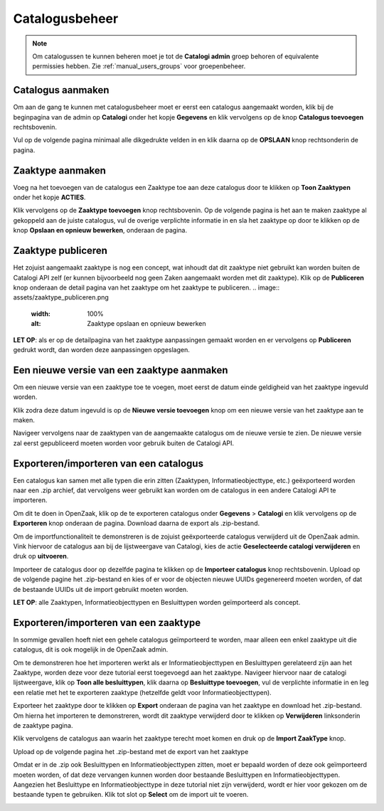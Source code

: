.. _manual_catalogi_index:

==================
Catalogusbeheer
==================

.. note:: Om catalogussen te kunnen beheren moet je tot de **Catalogi admin**
   groep behoren of equivalente permissies hebben. Zie
   :ref:`manual_users_groups` voor groepenbeheer.

Catalogus aanmaken
==================

Om aan de gang te kunnen met catalogusbeheer moet er eerst een catalogus aangemaakt worden,
klik bij de beginpagina van de admin op **Catalogi** onder het kopje **Gegevens**
en klik vervolgens op de knop **Catalogus toevoegen** rechtsbovenin.

.. image:: assets/create_catalogus.png
    :width: 100%
    :alt: Catalogus toevoegen

Vul op de volgende pagina minimaal alle dikgedrukte velden in en klik daarna op
de **OPSLAAN** knop rechtsonderin de pagina.

Zaaktype aanmaken
=================

Voeg na het toevoegen van de catalogus een Zaaktype toe aan deze catalogus
door te klikken op **Toon Zaaktypen** onder het kopje **ACTIES**.

.. image:: assets/toon_zaaktypen.png
    :width: 100%
    :alt: Toon alle zaaktypen

Klik vervolgens op de **Zaaktype toevoegen** knop rechtsbovenin.
Op de volgende pagina is het aan te maken zaaktype al gekoppeld aan de juiste catalogus,
vul de overige verplichte informatie in en sla het zaaktype op door te klikken op de knop
**Opslaan en opnieuw bewerken**, onderaan de pagina.

.. image:: assets/zaaktype_opslaan.png
    :width: 100%
    :alt: Zaaktype publiceren

Zaaktype publiceren
===================

Het zojuist aangemaakt zaaktype is nog een concept, wat inhoudt dat dit zaaktype
niet gebruikt kan worden buiten de Catalogi API zelf (er kunnen bijvoorbeeld nog
geen Zaken aangemaakt worden met dit zaaktype). Klik op de **Publiceren** knop
onderaan de detail pagina van het zaaktype om het zaaktype te publiceren.
.. image:: assets/zaaktype_publiceren.png
    :width: 100%
    :alt: Zaaktype opslaan en opnieuw bewerken

**LET OP**: als er op de detailpagina van het zaaktype aanpassingen gemaakt worden en
er vervolgens op **Publiceren** gedrukt wordt, dan worden deze aanpassingen opgeslagen.

Een nieuwe versie van een zaaktype aanmaken
===========================================

Om een nieuwe versie van een zaaktype toe te voegen, moet eerst de datum einde
geldigheid van het zaaktype ingevuld worden.

.. image:: assets/set_eind_geldigheid.png
    :width: 100%
    :alt: Zet datum einde geldigheid van zaaktypen

Klik zodra deze datum ingevuld is op de **Nieuwe versie toevoegen**
knop om een nieuwe versie van het zaaktype aan te maken.

.. image:: assets/nieuwe_versie.png
    :width: 100%
    :alt: Nieuwe versie van zaaktype toevoegen

Navigeer vervolgens naar de zaaktypen van de aangemaakte catalogus om de
nieuwe versie te zien. De nieuwe versie zal eerst gepubliceerd moeten worden voor gebruik
buiten de Catalogi API.

.. image:: assets/all_zaaktypen.png
    :width: 100%
    :alt: Lijst met alle zaaktypen van catalogus

Exporteren/importeren van een catalogus
=======================================

Een catalogus kan samen met alle typen die erin zitten (Zaaktypen, Informatieobjecttype, etc.)
geëxporteerd worden naar een .zip archief, dat vervolgens weer gebruikt kan worden om
de catalogus in een andere Catalogi API te importeren.

Om dit te doen in OpenZaak, klik op de te exporteren catalogus onder **Gegevens** > **Catalogi**
en klik vervolgens op de **Exporteren** knop onderaan de pagina. Download daarna de export als .zip-bestand.

.. image:: assets/catalogus_export.png
    :width: 100%
    :alt: Exporteren van een catalogus

Om de importfunctionaliteit te demonstreren is de zojuist geëxporteerde
catalogus verwijderd uit de OpenZaak admin. Vink hiervoor de catalogus aan bij
de lijstweergave van Catalogi, kies de actie **Geselecteerde catalogi verwijderen** en druk op **uitvoeren**.

.. image:: assets/delete_catalogus.png
    :width: 100%
    :alt: Verwijderen van een catalogus

Importeer de catalogus door op dezelfde pagina te klikken op de **Importeer catalogus**
knop rechtsbovenin. Upload op de volgende pagine het .zip-bestand en kies
of er voor de objecten nieuwe UUIDs gegenereerd moeten worden, of dat de bestaande
UUIDs uit de import gebruikt moeten worden.

.. image:: assets/import_catalogus.png
    :width: 100%
    :alt: Importeren van een catalogus

**LET OP**: alle Zaaktypen, Informatieobjecttypen en Besluittypen worden geïmporteerd
als concept.

Exporteren/importeren van een zaaktype
======================================

In sommige gevallen hoeft niet een gehele catalogus geïmporteerd te worden,
maar alleen een enkel zaaktype uit die catalogus, dit is ook mogelijk in de OpenZaak admin.

Om te demonstreren hoe het importeren werkt als er Informatieobjecttypen en Besluittypen
gerelateerd zijn aan het Zaaktype, worden deze voor deze tutorial eerst toegevoegd aan het zaaktype.
Navigeer hiervoor naar de catalogi lijstweergave, klik op **Toon alle besluittypen**,
klik daarna op **Besluittype toevoegen**, vul de verplichte informatie in en
leg een relatie met het te exporteren zaaktype (hetzelfde geldt voor Informatieobjecttypen).

Exporteer het zaaktype door te klikken op **Export** onderaan de pagina van het zaaktype
en download het .zip-bestand. Om hierna het importeren te demonstreren, wordt dit zaaktype verwijderd door te klikken op
**Verwijderen** linksonderin de zaaktype pagina.

.. image:: assets/export_zaaktype.png
    :width: 100%
    :alt: Exporteren van een zaaktype

Klik vervolgens de catalogus aan waarin het zaaktype terecht moet komen en druk
op de **Import ZaakType** knop.

.. image:: assets/import_zaaktype.png
    :width: 100%
    :alt: Importeren van een zaaktype

Upload op de volgende pagina het .zip-bestand met de export van het zaaktype

.. image:: assets/import_zaaktype_file.png
    :width: 100%
    :alt: Zaaktype export uploaden

Omdat er in de .zip ook Besluittypen en Informatieobjecttypen zitten, moet er bepaald
worden of deze ook geïmporteerd moeten worden, of dat deze vervangen kunnen worden door
bestaande Besluittypen en Informatieobjecttypen. Aangezien het Besluittype en Informatieobjecttype
in deze tutorial niet zijn verwijderd, wordt er hier voor gekozen om de bestaande typen
te gebruiken. Klik tot slot op **Select** om de import uit te voeren.

.. image:: assets/import_zaaktype_file.png
    :width: 100%
    :alt: Zaaktype export uploaden
